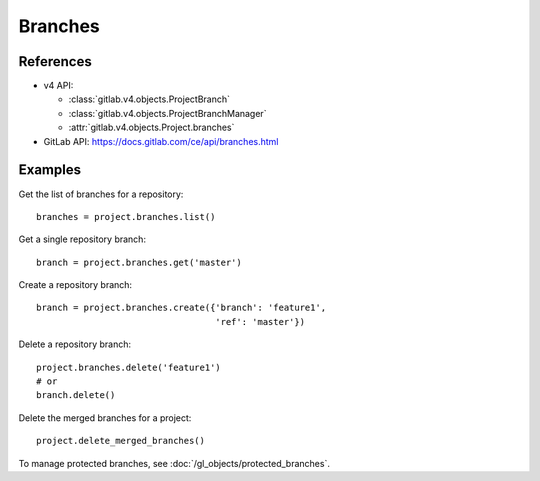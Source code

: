 ########
Branches
########

References
----------

* v4 API:

  + :class:`gitlab.v4.objects.ProjectBranch`
  + :class:`gitlab.v4.objects.ProjectBranchManager`
  + :attr:`gitlab.v4.objects.Project.branches`

* GitLab API: https://docs.gitlab.com/ce/api/branches.html

Examples
--------

Get the list of branches for a repository::

    branches = project.branches.list()

Get a single repository branch::

    branch = project.branches.get('master')

Create a repository branch::

    branch = project.branches.create({'branch': 'feature1',
                                      'ref': 'master'})

Delete a repository branch::

    project.branches.delete('feature1')
    # or
    branch.delete()

Delete the merged branches for a project::

    project.delete_merged_branches()

To manage protected branches, see :doc:`/gl_objects/protected_branches`.
